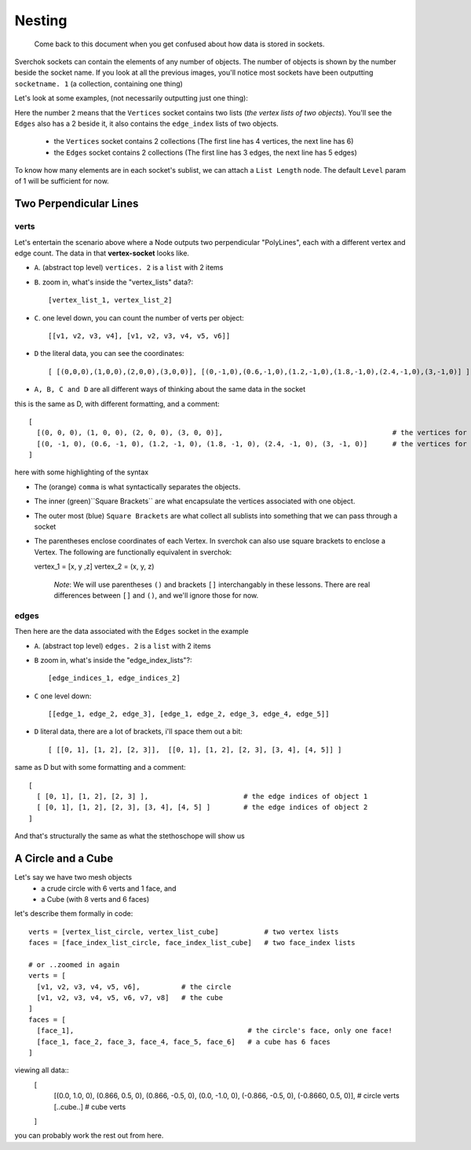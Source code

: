 Nesting
*******

    Come back to this document when you get confused about how data is stored in sockets.

Sverchok sockets can contain the elements of any number of objects. The number of objects is shown by the number beside the socket name. If you look at all the previous images, you'll notice most sockets have been outputting ``socketname. 1`` (a collection, containing one thing)

Let's look at some examples, (not necessarily outputting just one thing):

|image_two_lines|

Here the number ``2`` means that the ``Vertices`` socket contains two lists (*the vertex lists of two objects*). You'll see the ``Edges`` also has a 2 beside it, it also contains the ``edge_index`` lists of two objects.
 
  - the ``Vertices`` socket contains 2 collections (The first line has 4 vertices, the next line has 6)
  - the ``Edges`` socket contains 2 collections (The first line has 3 edges, the next line has 5 edges)

To know how many elements are in each socket's sublist, we can attach a ``List Length`` node. The default ``Level`` param of 1 will be sufficient for now.

Two Perpendicular Lines
=======================

verts
-----

Let's entertain the scenario above where a Node outputs two perpendicular "PolyLines", each with a different vertex and edge count. The data in that **vertex-socket** looks like.

- ``A``. (abstract top level) ``vertices. 2`` is a ``list`` with 2 items
- ``B``. zoom in, what's inside the "vertex_lists" data?::

  [vertex_list_1, vertex_list_2]

- ``C``. one level down, you can count the number of verts per object::

  [[v1, v2, v3, v4], [v1, v2, v3, v4, v5, v6]]

- ``D`` the literal data, you can see the coordinates::

  [ [(0,0,0),(1,0,0),(2,0,0),(3,0,0)], [(0,-1,0),(0.6,-1,0),(1.2,-1,0),(1.8,-1,0),(2.4,-1,0),(3,-1,0)] ]

- ``A, B, C and D`` are all different ways of thinking about the same data in the socket

this is the same as D, with different formatting, and a comment::

  [
    [(0, 0, 0), (1, 0, 0), (2, 0, 0), (3, 0, 0)],                                         # the vertices for object 1
    [(0, -1, 0), (0.6, -1, 0), (1.2, -1, 0), (1.8, -1, 0), (2.4, -1, 0), (3, -1, 0)]      # the vertices for object 2
  ]

here with some highlighting of the syntax

|socket_template_HL|

- The (orange) ``comma`` is what syntactically separates the objects.
- The inner (green)``Square Brackets`` are what encapsulate the vertices associated with one object.
- The outer most (blue) ``Square Brackets`` are what collect all sublists into something that we can pass through a socket  
- The parentheses enclose coordinates of each Vertex. In sverchok can also use square brackets to enclose a Vertex. The following are functionally equivalent in sverchok::

  vertex_1 = [x, y ,z]
  vertex_2 = (x, y, z)
                      

    *Note*: We will use parentheses ``()`` and brackets ``[]`` interchangably in these lessons. There are real differences between ``[]`` and ``()``, and we'll ignore those for now.

edges
-----

Then here are the data associated with the ``Edges`` socket in the example

- ``A``. (abstract top level) ``edges. 2`` is a ``list`` with 2 items
- ``B`` zoom in, what's inside the "edge_index_lists"?::

  [edge_indices_1, edge_indices_2]

- ``C`` one level down::

  [[edge_1, edge_2, edge_3], [edge_1, edge_2, edge_3, edge_4, edge_5]]

- ``D`` literal data, there are a lot of brackets, i'll space them out a bit::

  [ [[0, 1], [1, 2], [2, 3]],  [[0, 1], [1, 2], [2, 3], [3, 4], [4, 5]] ]

same as D but with some formatting and a comment::

  [
    [ [0, 1], [1, 2], [2, 3] ],                       # the edge indices of object 1
    [ [0, 1], [1, 2], [2, 3], [3, 4], [4, 5] ]        # the edge indices of object 2
  ]

And that's structurally the same as what the stethoschope will show us


A Circle and a Cube
===================

Let's say we have two mesh objects
  - a crude circle with 6 verts and 1 face, and
  - a Cube (with 8 verts and 6 faces)

let's describe them formally in code::

  verts = [vertex_list_circle, vertex_list_cube]           # two vertex lists
  faces = [face_index_list_circle, face_index_list_cube]   # two face_index lists
  
  # or ..zoomed in again
  verts = [
    [v1, v2, v3, v4, v5, v6],          # the circle
    [v1, v2, v3, v4, v5, v6, v7, v8]   # the cube
  ]
  faces = [
    [face_1],                                          # the circle's face, only one face!
    [face_1, face_2, face_3, face_4, face_5, face_6]   # a cube has 6 faces
  ]

viewing all data::
  [
    [(0.0, 1.0, 0), (0.866, 0.5, 0), (0.866, -0.5, 0), (0.0, -1.0, 0), (-0.866, -0.5, 0), (-0.8660, 0.5, 0)],  # circle verts
    [..cube..] # cube verts
  ]

you can probably work the rest out from here.

.. |image_two_lines| image:: https://user-images.githubusercontent.com/619340/82352501-61d03780-99fe-11ea-9051-cb120d753668.png
.. |socket_template_HL| image:: https://user-images.githubusercontent.com/619340/82430084-2761ab80-9a8d-11ea-9ce1-a315b3b46af4.png